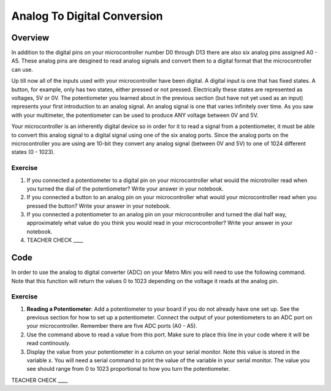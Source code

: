 Analog To Digital Conversion
============================

Overview
--------

In addition to the digital pins on your microcontroller number D0 through D13 there are also six analog pins assigned A0 - A5. These analog pins are desgined to read analog signals and convert them to a digital format that the microcontroller can use. 

Up till now all of the inputs used with your microcontroller have been digital. A digital input is one that has fixed states. A button, for example, only has two states, either pressed or not pressed. Electrically these states are represented as voltages, 5V or 0V. The potentiometer you learned about in the previous section (but have not yet used as an input) represents your first introduction to an analog signal. An analog signal is one that varies infinitely over time. As you saw with your multimeter, the potentiometer can be used to produce ANY voltage between 0V and 5V.

Your microcontroller is an inherently digital device so in order for it to read a signal from a potentiometer, it must be able to convert this analog signal to a digital signal using one of the six analog ports. Since the analog ports on the microcontroller you are using are 10-bit they convert any analog signal (between 0V and 5V) to one of 1024 different states (0 - 1023).  


.. figure:: images/image109.png
   :alt: 

Exercise
~~~~~~~~

1. If you connected a potentiometer to a digital pin on your microcontroller 
   what would the microtroller read when you turned the dial of the potentiometer? Write your answer in your notebook.
   
2. If you connected a button to an analog pin on your microcontroller what would your microcontroller read when you
   pressed the button? Write your answer in your notebook.
   
3. If you connected a potentiometer to an analog pin on your microcontroller and turned the dial half way, approximately what
   value do you think you would read in your microcontroller? Write your answer in your notebook.
  
4. TEACHER CHECK \_\_\_\_

Code
----

In order to use the analog to digital converter (ADC) on your Metro Mini
you will need to use the following command. Note that this function will return the values 0 to 1023 depending on the voltage it reads at the analog pin.

.. figure:: images/image99.png
   :alt: 

Exercise
~~~~~~~~

1. **Reading a Potentiometer**: Add a potentiometer to your board if you do not already have one set up. See the 
   previous section for how to set up a potentiometer. Connect the output of your potentiometers to an ADC port on
   your microcontroller. Remember there are five ADC ports (A0 - A5). 
   
2. Use the command above to read a value from this port. Make sure to place this line in your code where
   it will be read continously. 
   
3. Display the value from your potentiometer in a column on your serial monitor.  Note this value is stored 
   in the variable x. You will need a serial command to print the value of the variable in your serial monitor. The
   value you see should range from 0 to 1023 proportional to how you turn the potentiometer.

TEACHER CHECK \_\_\_\_

